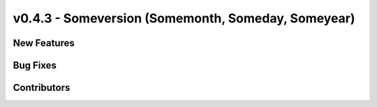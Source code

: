 v0.4.3 - Someversion (Somemonth, Someday, Someyear)
+++++++++++++++++++++++++++++++++++++++++++++++++++

New Features
############

Bug Fixes
#########

Contributors
############

